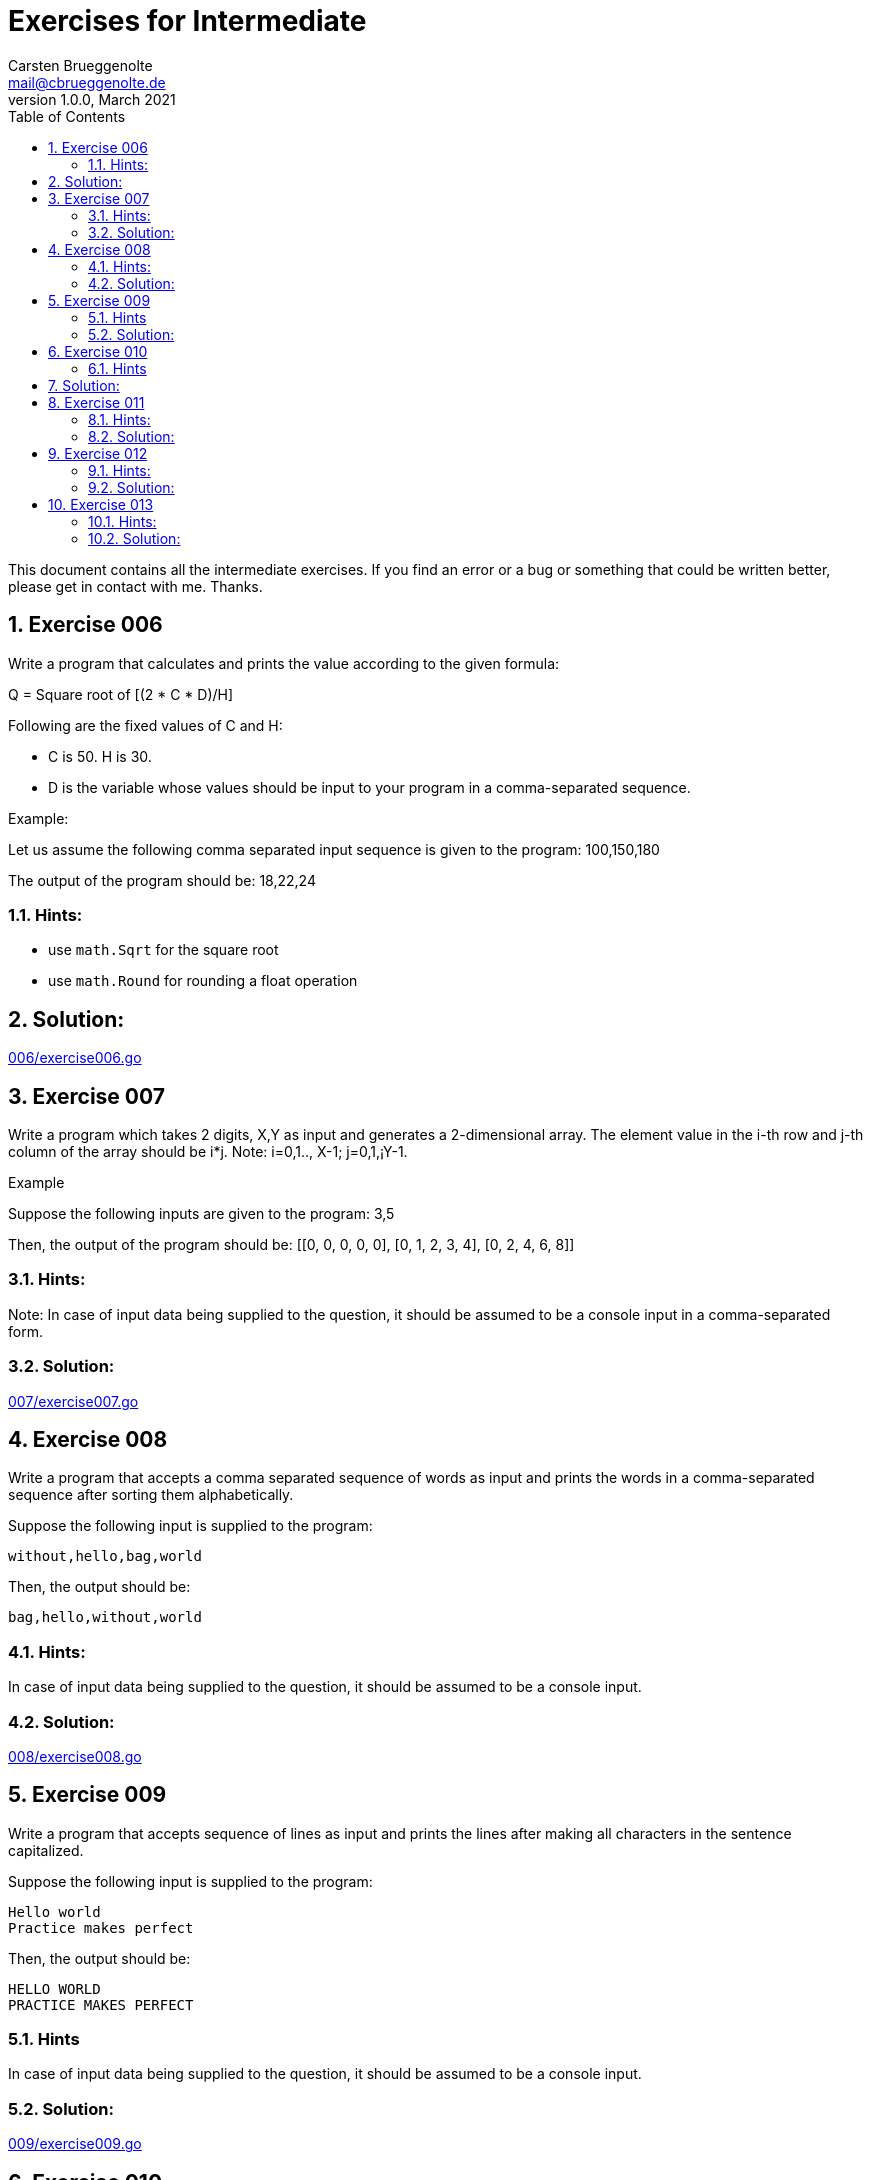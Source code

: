 = Exercises for Intermediate
Carsten Brueggenolte <mail@cbrueggenolte.de>
v1.0.0, March 2021
// Meta Data
:description: Rewritten from the 100+ Python challenging programming exercises"
:keywords: Golang, programming, exercises, challenges
:toc: right
// Settings
:icons: font
:source-highlighter: highlightjs
:sectnums:
:url-project: https://github.com/cblte/100-golang-exercises/
:url-issues: {url-project}/issues


This document contains all the intermediate exercises. If you find an error or a bug or something that could be written better, please get in contact with me. Thanks.

== Exercise 006

Write a program that calculates and prints the value according to the given formula:

Q = Square root of [(2 * C * D)/H]

Following are the fixed values of C and H:

- C is 50. H is 30.
- D is the variable whose values should be input to your program in a comma-separated sequence.

Example:

Let us assume the following comma separated input sequence is given to the program: 100,150,180

The output of the program should be: 18,22,24

=== Hints:

- use `math.Sqrt` for the square root
- use `math.Round` for rounding a float operation

== Solution:

link:006/exercise006.go[]


== Exercise 007

Write a program which takes 2 digits, X,Y as input and generates a 2-dimensional array. The element value in the i-th row and j-th column of the array should be i*j.
Note: i=0,1.., X-1; j=0,1,¡­Y-1.

Example

Suppose the following inputs are given to the program: 3,5

Then, the output of the program should be:
[[0, 0, 0, 0, 0], [0, 1, 2, 3, 4], [0, 2, 4, 6, 8]]

=== Hints:
Note: In case of input data being supplied to the question, it should be assumed to be a console input in a comma-separated form.

=== Solution:

link:007/exercise007.go[]

== Exercise 008

Write a program that accepts a comma separated sequence of words as input and prints the words in a comma-separated sequence after sorting them alphabetically.

Suppose the following input is supplied to the program:
    
    without,hello,bag,world

Then, the output should be:

    bag,hello,without,world

=== Hints:

In case of input data being supplied to the question, it should be assumed to be a console input.

=== Solution:

link:008/exercise008.go[]


== Exercise 009

Write a program that accepts sequence of lines as input and prints the lines 
after making all characters in the sentence capitalized.

Suppose the following input is supplied to the program:

    Hello world
    Practice makes perfect

Then, the output should be:

    HELLO WORLD
    PRACTICE MAKES PERFECT

=== Hints
In case of input data being supplied to the question, it should be assumed to be a console input.

=== Solution:

link:009/exercise009.go[]


== Exercise 010

Write a program that accepts a sequence of whitespace separated words as input and prints the words after removing all duplicate words and sorting them alphanumerically.

Suppose the following input is supplied to the program:

    hello world and practice makes perfect and hello world again

Then, the output should be:

    again and hello makes perfect practice world

=== Hints

In case of input data being supplied to the question, it should be assumed to be a console input.
We use set container to remove duplicated data automatically and then use sorted() to sort the data.

== Solution:

link:010/exercise010.go[]


== Exercise 011

Write a program which accepts a sequence of comma separated 4 digit binary numbers as its input and then check whether they are divisible by 5 or not. The numbers that are divisible by 5 are to be printed in a comma separated sequence.

Example:
    0100,0011,1010,1001

Then the output should be:
    1010

Notes: Assume the data is input by console.

=== Hints:

In case of input data being supplied to the question, it should be assumed to be a console input.

=== Solution:

link:011/exercise011.go[]


== Exercise 012

Write a program, which will find all such numbers between 100 and 300 (both included) such that each digit of the number is an even number. The numbers obtained should be printed in a comma-separated sequence on a single line.

=== Hints:
In case of input data being supplied to the question, it should be assumed to be a console input.


=== Solution:

link:012/exercise012.go[]


== Exercise 013

Write a program that accepts a sentence and calculate the number of letters and digits. 

Suppose the following input is supplied to the program:

    hello world! 123

Then, the output should be:

    LETTERS 10
    DIGITS 3

=== Hints:
 In case of input data being supplied to the question, it should be assumed to be a console input.

=== Solution:

link:013/exercise013.go[]
